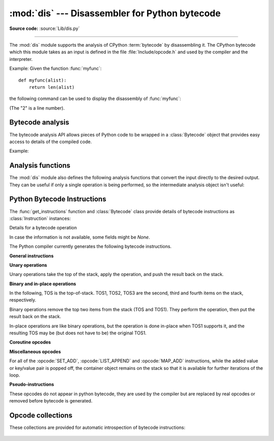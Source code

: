 :mod:`dis` --- Disassembler for Python bytecode
===============================================

.. module:: dis
   :synopsis: Disassembler for Python bytecode.

**Source code:** :source:`Lib/dis.py`

.. testsetup::

   import dis
   def myfunc(alist):
       return len(alist)

--------------

The :mod:`dis` module supports the analysis of CPython :term:`bytecode` by
disassembling it. The CPython bytecode which this module takes as an input is
defined in the file :file:`Include/opcode.h` and used by the compiler and the
interpreter.

.. impl-detail::

   Bytecode is an implementation detail of the CPython interpreter.  No
   guarantees are made that bytecode will not be added, removed, or changed
   between versions of Python.  Use of this module should not be considered to
   work across Python VMs or Python releases.

   .. versionchanged:: 3.6
      Use 2 bytes for each instruction. Previously the number of bytes varied
      by instruction.

   .. versionchanged:: 3.11
      Some instructions are accompanied by one or more inline cache entries,
      which take the form of :opcode:`CACHE` instructions. These instructions
      are hidden by default, but can be shown by passing ``show_caches=True`` to
      any :mod:`dis` utility.


Example: Given the function :func:`myfunc`::

   def myfunc(alist):
       return len(alist)

the following command can be used to display the disassembly of
:func:`myfunc`:

.. doctest::

   >>> dis.dis(myfunc)
     2           0 RESUME                   0
   <BLANKLINE>
     3           2 LOAD_GLOBAL              1 (NULL + len)
                14 LOAD_FAST                0 (alist)
                16 CALL                     1
                26 RETURN_VALUE

(The "2" is a line number).

Bytecode analysis
-----------------

.. versionadded:: 3.4

The bytecode analysis API allows pieces of Python code to be wrapped in a
:class:`Bytecode` object that provides easy access to details of the compiled
code.

.. class:: Bytecode(x, *, first_line=None, current_offset=None, show_caches=False)


   Analyse the bytecode corresponding to a function, generator, asynchronous
   generator, coroutine, method, string of source code, or a code object (as
   returned by :func:`compile`).

   This is a convenience wrapper around many of the functions listed below, most
   notably :func:`get_instructions`, as iterating over a :class:`Bytecode`
   instance yields the bytecode operations as :class:`Instruction` instances.

   If *first_line* is not ``None``, it indicates the line number that should be
   reported for the first source line in the disassembled code.  Otherwise, the
   source line information (if any) is taken directly from the disassembled code
   object.

   If *current_offset* is not ``None``, it refers to an instruction offset in the
   disassembled code. Setting this means :meth:`.dis` will display a "current
   instruction" marker against the specified opcode.

   .. classmethod:: from_traceback(tb, *, show_caches=False)

      Construct a :class:`Bytecode` instance from the given traceback, setting
      *current_offset* to the instruction responsible for the exception.

   .. data:: codeobj

      The compiled code object.

   .. data:: first_line

      The first source line of the code object (if available)

   .. method:: dis()

      Return a formatted view of the bytecode operations (the same as printed by
      :func:`dis.dis`, but returned as a multi-line string).

   .. method:: info()

      Return a formatted multi-line string with detailed information about the
      code object, like :func:`code_info`.

   .. versionchanged:: 3.7
      This can now handle coroutine and asynchronous generator objects.

   .. versionchanged:: 3.11
      Added the ``show_caches`` parameter.

Example:

.. doctest::

    >>> bytecode = dis.Bytecode(myfunc)
    >>> for instr in bytecode:
    ...     print(instr.opname)
    ...
    RESUME
    LOAD_GLOBAL
    LOAD_FAST
    CALL
    RETURN_VALUE


Analysis functions
------------------

The :mod:`dis` module also defines the following analysis functions that convert
the input directly to the desired output. They can be useful if only a single
operation is being performed, so the intermediate analysis object isn't useful:

.. function:: code_info(x)

   Return a formatted multi-line string with detailed code object information
   for the supplied function, generator, asynchronous generator, coroutine,
   method, source code string or code object.

   Note that the exact contents of code info strings are highly implementation
   dependent and they may change arbitrarily across Python VMs or Python
   releases.

   .. versionadded:: 3.2

   .. versionchanged:: 3.7
      This can now handle coroutine and asynchronous generator objects.


.. function:: show_code(x, *, file=None)

   Print detailed code object information for the supplied function, method,
   source code string or code object to *file* (or ``sys.stdout`` if *file*
   is not specified).

   This is a convenient shorthand for ``print(code_info(x), file=file)``,
   intended for interactive exploration at the interpreter prompt.

   .. versionadded:: 3.2

   .. versionchanged:: 3.4
      Added *file* parameter.


.. function:: dis(x=None, *, file=None, depth=None, show_caches=False)

   Disassemble the *x* object.  *x* can denote either a module, a class, a
   method, a function, a generator, an asynchronous generator, a coroutine,
   a code object, a string of source code or a byte sequence of raw bytecode.
   For a module, it disassembles all functions. For a class, it disassembles
   all methods (including class and static methods). For a code object or
   sequence of raw bytecode, it prints one line per bytecode instruction.
   It also recursively disassembles nested code objects (the code of
   comprehensions, generator expressions and nested functions, and the code
   used for building nested classes).
   Strings are first compiled to code objects with the :func:`compile`
   built-in function before being disassembled.  If no object is provided, this
   function disassembles the last traceback.

   The disassembly is written as text to the supplied *file* argument if
   provided and to ``sys.stdout`` otherwise.

   The maximal depth of recursion is limited by *depth* unless it is ``None``.
   ``depth=0`` means no recursion.

   .. versionchanged:: 3.4
      Added *file* parameter.

   .. versionchanged:: 3.7
      Implemented recursive disassembling and added *depth* parameter.

   .. versionchanged:: 3.7
      This can now handle coroutine and asynchronous generator objects.

   .. versionchanged:: 3.11
      Added the ``show_caches`` parameter.


.. function:: distb(tb=None, *, file=None, show_caches=False)

   Disassemble the top-of-stack function of a traceback, using the last
   traceback if none was passed.  The instruction causing the exception is
   indicated.

   The disassembly is written as text to the supplied *file* argument if
   provided and to ``sys.stdout`` otherwise.

   .. versionchanged:: 3.4
      Added *file* parameter.

   .. versionchanged:: 3.11
      Added the ``show_caches`` parameter.


.. function:: disassemble(code, lasti=-1, *, file=None, show_caches=False)
              disco(code, lasti=-1, *, file=None, show_caches=False)

   Disassemble a code object, indicating the last instruction if *lasti* was
   provided.  The output is divided in the following columns:

   #. the line number, for the first instruction of each line
   #. the current instruction, indicated as ``-->``,
   #. a labelled instruction, indicated with ``>>``,
   #. the address of the instruction,
   #. the operation code name,
   #. operation parameters, and
   #. interpretation of the parameters in parentheses.

   The parameter interpretation recognizes local and global variable names,
   constant values, branch targets, and compare operators.

   The disassembly is written as text to the supplied *file* argument if
   provided and to ``sys.stdout`` otherwise.

   .. versionchanged:: 3.4
      Added *file* parameter.

   .. versionchanged:: 3.11
      Added the ``show_caches`` parameter.


.. function:: get_instructions(x, *, first_line=None, show_caches=False)

   Return an iterator over the instructions in the supplied function, method,
   source code string or code object.

   The iterator generates a series of :class:`Instruction` named tuples giving
   the details of each operation in the supplied code.

   If *first_line* is not ``None``, it indicates the line number that should be
   reported for the first source line in the disassembled code.  Otherwise, the
   source line information (if any) is taken directly from the disassembled code
   object.

   .. versionadded:: 3.4

   .. versionchanged:: 3.11
      Added the ``show_caches`` parameter.


.. function:: findlinestarts(code)

   This generator function uses the ``co_lines`` method
   of the code object *code* to find the offsets which are starts of
   lines in the source code.  They are generated as ``(offset, lineno)`` pairs.

   .. versionchanged:: 3.6
      Line numbers can be decreasing. Before, they were always increasing.

   .. versionchanged:: 3.10
      The :pep:`626` ``co_lines`` method is used instead of the ``co_firstlineno``
      and ``co_lnotab`` attributes of the code object.


.. function:: findlabels(code)

   Detect all offsets in the raw compiled bytecode string *code* which are jump targets, and
   return a list of these offsets.


.. function:: stack_effect(opcode, oparg=None, *, jump=None)

   Compute the stack effect of *opcode* with argument *oparg*.

   If the code has a jump target and *jump* is ``True``, :func:`~stack_effect`
   will return the stack effect of jumping.  If *jump* is ``False``,
   it will return the stack effect of not jumping. And if *jump* is
   ``None`` (default), it will return the maximal stack effect of both cases.

   .. versionadded:: 3.4

   .. versionchanged:: 3.8
      Added *jump* parameter.


.. _bytecodes:

Python Bytecode Instructions
----------------------------

The :func:`get_instructions` function and :class:`Bytecode` class provide
details of bytecode instructions as :class:`Instruction` instances:

.. class:: Instruction

   Details for a bytecode operation

   .. data:: opcode

      numeric code for operation, corresponding to the opcode values listed
      below and the bytecode values in the :ref:`opcode_collections`.


   .. data:: opname

      human readable name for operation


   .. data:: arg

      numeric argument to operation (if any), otherwise ``None``


   .. data:: argval

      resolved arg value (if any), otherwise ``None``


   .. data:: argrepr

      human readable description of operation argument (if any),
      otherwise an empty string.


   .. data:: offset

      start index of operation within bytecode sequence


   .. data:: starts_line

      line started by this opcode (if any), otherwise ``None``


   .. data:: is_jump_target

      ``True`` if other code jumps to here, otherwise ``False``


   .. data:: positions

      :class:`dis.Positions` object holding the
      start and end locations that are covered by this instruction.

   .. versionadded:: 3.4

   .. versionchanged:: 3.11

      Field ``positions`` is added.


.. class:: Positions

   In case the information is not available, some fields might be `None`.

   .. data:: lineno
   .. data:: end_lineno
   .. data:: col_offset
   .. data:: end_col_offset

   .. versionadded:: 3.11


The Python compiler currently generates the following bytecode instructions.


**General instructions**

.. opcode:: NOP

   Do nothing code.  Used as a placeholder by the bytecode optimizer, and to
   generate line tracing events.


.. opcode:: POP_TOP

   Removes the top-of-stack (TOS) item.


.. opcode:: COPY (i)

   Push the *i*-th item to the top of the stack. The item is not removed from its
   original location.

   .. versionadded:: 3.11


.. opcode:: SWAP (i)

   Swap TOS with the item at position *i*.

   .. versionadded:: 3.11


.. opcode:: CACHE

   Rather than being an actual instruction, this opcode is used to mark extra
   space for the interpreter to cache useful data directly in the bytecode
   itself. It is automatically hidden by all ``dis`` utilities, but can be
   viewed with ``show_caches=True``.

   Logically, this space is part of the preceding instruction. Many opcodes
   expect to be followed by an exact number of caches, and will instruct the
   interpreter to skip over them at runtime.

   Populated caches can look like arbitrary instructions, so great care should
   be taken when reading or modifying raw, adaptive bytecode containing
   quickened data.

   .. versionadded:: 3.11


**Unary operations**

Unary operations take the top of the stack, apply the operation, and push the
result back on the stack.

.. opcode:: UNARY_POSITIVE

   Implements ``TOS = +TOS``.


.. opcode:: UNARY_NEGATIVE

   Implements ``TOS = -TOS``.


.. opcode:: UNARY_NOT

   Implements ``TOS = not TOS``.


.. opcode:: UNARY_INVERT

   Implements ``TOS = ~TOS``.


.. opcode:: GET_ITER

   Implements ``TOS = iter(TOS)``.


.. opcode:: GET_YIELD_FROM_ITER

   If ``TOS`` is a :term:`generator iterator` or :term:`coroutine` object
   it is left as is.  Otherwise, implements ``TOS = iter(TOS)``.

   .. versionadded:: 3.5


**Binary and in-place operations**

In the following, TOS is the top-of-stack.
TOS1, TOS2, TOS3 are the second, third and fourth items on the stack, respectively.

Binary operations remove the top two items from the stack (TOS and TOS1).
They perform the operation, then put the result back on the stack.

In-place operations are like binary operations, but the operation is done in-place
when TOS1 supports it, and the resulting TOS may be (but does not have to be)
the original TOS1.


.. opcode:: BINARY_OP (op)

   Implements the binary and in-place operators (depending on the value of
   *op*).
   ``TOS = TOS1 op TOS``.

   .. versionadded:: 3.11


.. opcode:: BINARY_SUBSCR

   Implements ``TOS = TOS1[TOS]``.


.. opcode:: STORE_SUBSCR

   Implements ``TOS1[TOS] = TOS2``.


.. opcode:: DELETE_SUBSCR

   Implements ``del TOS1[TOS]``.


.. opcode:: BINARY_SLICE

   Implements ``TOS = TOS2[TOS1:TOS]``.

   .. versionadded:: 3.12


.. opcode:: STORE_SLICE

   Implements ``TOS2[TOS1:TOS] = TOS3``.

   .. versionadded:: 3.12


**Coroutine opcodes**

.. opcode:: GET_AWAITABLE (where)

   Implements ``TOS = get_awaitable(TOS)``, where ``get_awaitable(o)``
   returns ``o`` if ``o`` is a coroutine object or a generator object with
   the CO_ITERABLE_COROUTINE flag, or resolves
   ``o.__await__``.

    If the ``where`` operand is nonzero, it indicates where the instruction
    occurs:

    * ``1`` After a call to ``__aenter__``
    * ``2`` After a call to ``__aexit__``

   .. versionadded:: 3.5

   .. versionchanged:: 3.11
      Previously, this instruction did not have an oparg.


.. opcode:: GET_AITER

   Implements ``TOS = TOS.__aiter__()``.

   .. versionadded:: 3.5
   .. versionchanged:: 3.7
      Returning awaitable objects from ``__aiter__`` is no longer
      supported.


.. opcode:: GET_ANEXT

   Pushes ``get_awaitable(TOS.__anext__())`` to the stack.  See
   ``GET_AWAITABLE`` for details about ``get_awaitable``.

   .. versionadded:: 3.5


.. opcode:: END_ASYNC_FOR

   Terminates an :keyword:`async for` loop.  Handles an exception raised
   when awaiting a next item.  If TOS is :exc:`StopAsyncIteration` pop 3
   values from the stack and restore the exception state using the second
   of them.  Otherwise re-raise the exception using the value
   from the stack.  An exception handler block is removed from the block stack.

   .. versionadded:: 3.8

    .. versionchanged:: 3.11
       Exception representation on the stack now consist of one, not three, items.


.. opcode:: CLEANUP_THROW

   Handles an exception raised during a :meth:`~generator.throw` or
   :meth:`~generator.close` call through the current frame.  If TOS is an
   instance of :exc:`StopIteration`, pop three values from the stack and push
   its ``value`` member.  Otherwise, re-raise TOS.

   .. versionadded:: 3.12


.. opcode:: BEFORE_ASYNC_WITH

   Resolves ``__aenter__`` and ``__aexit__`` from the object on top of the
   stack.  Pushes ``__aexit__`` and result of ``__aenter__()`` to the stack.

   .. versionadded:: 3.5



**Miscellaneous opcodes**

.. opcode:: PRINT_EXPR

   Implements the expression statement for the interactive mode.  TOS is removed
   from the stack and printed.  In non-interactive mode, an expression statement
   is terminated with :opcode:`POP_TOP`.


.. opcode:: SET_ADD (i)

   Calls ``set.add(TOS1[-i], TOS)``.  Used to implement set comprehensions.


.. opcode:: LIST_APPEND (i)

   Calls ``list.append(TOS1[-i], TOS)``.  Used to implement list comprehensions.


.. opcode:: MAP_ADD (i)

   Calls ``dict.__setitem__(TOS1[-i], TOS1, TOS)``.  Used to implement dict
   comprehensions.

   .. versionadded:: 3.1
   .. versionchanged:: 3.8
      Map value is TOS and map key is TOS1. Before, those were reversed.

For all of the :opcode:`SET_ADD`, :opcode:`LIST_APPEND` and :opcode:`MAP_ADD`
instructions, while the added value or key/value pair is popped off, the
container object remains on the stack so that it is available for further
iterations of the loop.


.. opcode:: RETURN_VALUE

   Returns with TOS to the caller of the function.


.. opcode:: YIELD_VALUE

   Pops TOS and yields it from a :term:`generator`.

    .. versionchanged:: 3.11
       oparg set to be the stack depth, for efficient handling on frames.


.. opcode:: SETUP_ANNOTATIONS

   Checks whether ``__annotations__`` is defined in ``locals()``, if not it is
   set up to an empty ``dict``. This opcode is only emitted if a class
   or module body contains :term:`variable annotations <variable annotation>`
   statically.

   .. versionadded:: 3.6


.. opcode:: IMPORT_STAR

   Loads all symbols not starting with ``'_'`` directly from the module TOS to
   the local namespace. The module is popped after loading all names. This
   opcode implements ``from module import *``.


.. opcode:: POP_EXCEPT

   Pops a value from the stack, which is used to restore the exception state.

    .. versionchanged:: 3.11
       Exception representation on the stack now consist of one, not three, items.

.. opcode:: RERAISE

    Re-raises the exception currently on top of the stack. If oparg is non-zero,
    pops an additional value from the stack which is used to set ``f_lasti``
    of the current frame.

    .. versionadded:: 3.9

    .. versionchanged:: 3.11
       Exception representation on the stack now consist of one, not three, items.

.. opcode:: PUSH_EXC_INFO

    Pops a value from the stack. Pushes the current exception to the top of the stack.
    Pushes the value originally popped back to the stack.
    Used in exception handlers.

    .. versionadded:: 3.11

.. opcode:: CHECK_EXC_MATCH

   Performs exception matching for ``except``. Tests whether the TOS1 is an exception
   matching TOS. Pops TOS and pushes the boolean result of the test.

   .. versionadded:: 3.11

.. opcode:: CHECK_EG_MATCH

   Performs exception matching for ``except*``. Applies ``split(TOS)`` on
   the exception group representing TOS1.

   In case of a match, pops two items from the stack and pushes the
   non-matching subgroup (``None`` in case of full match) followed by the
   matching subgroup. When there is no match, pops one item (the match
   type) and pushes ``None``.

   .. versionadded:: 3.11

.. opcode:: PREP_RERAISE_STAR

   Combines the raised and reraised exceptions list from TOS, into an exception
   group to propagate from a try-except* block. Uses the original exception
   group from TOS1 to reconstruct the structure of reraised exceptions. Pops
   two items from the stack and pushes the exception to reraise or ``None``
   if there isn't one.

   .. versionadded:: 3.11

.. opcode:: WITH_EXCEPT_START

    Calls the function in position 4 on the stack with arguments (type, val, tb)
    representing the exception at the top of the stack.
    Used to implement the call ``context_manager.__exit__(*exc_info())`` when an exception
    has occurred in a :keyword:`with` statement.

    .. versionadded:: 3.9

    .. versionchanged:: 3.11
       The ``__exit__`` function is in position 4 of the stack rather than 7.
       Exception representation on the stack now consist of one, not three, items.


.. opcode:: LOAD_ASSERTION_ERROR

   Pushes :exc:`AssertionError` onto the stack.  Used by the :keyword:`assert`
   statement.

   .. versionadded:: 3.9


.. opcode:: LOAD_BUILD_CLASS

   Pushes :func:`builtins.__build_class__` onto the stack.  It is later called
   to construct a class.


.. opcode:: BEFORE_WITH (delta)

   This opcode performs several operations before a with block starts.  First,
   it loads :meth:`~object.__exit__` from the context manager and pushes it onto
   the stack for later use by :opcode:`WITH_EXCEPT_START`.  Then,
   :meth:`~object.__enter__` is called. Finally, the result of calling the
   ``__enter__()`` method is pushed onto the stack.

   .. versionadded:: 3.11


.. opcode:: GET_LEN

   Push ``len(TOS)`` onto the stack.

   .. versionadded:: 3.10


.. opcode:: MATCH_MAPPING

   If TOS is an instance of :class:`collections.abc.Mapping` (or, more technically: if
   it has the :const:`Py_TPFLAGS_MAPPING` flag set in its
   :c:member:`~PyTypeObject.tp_flags`), push ``True`` onto the stack.  Otherwise, push
   ``False``.

   .. versionadded:: 3.10


.. opcode:: MATCH_SEQUENCE

   If TOS is an instance of :class:`collections.abc.Sequence` and is *not* an instance
   of :class:`str`/:class:`bytes`/:class:`bytearray` (or, more technically: if it has
   the :const:`Py_TPFLAGS_SEQUENCE` flag set in its :c:member:`~PyTypeObject.tp_flags`),
   push ``True`` onto the stack.  Otherwise, push ``False``.

   .. versionadded:: 3.10


.. opcode:: MATCH_KEYS

   TOS is a tuple of mapping keys, and TOS1 is the match subject.  If TOS1
   contains all of the keys in TOS, push a :class:`tuple` containing the
   corresponding values. Otherwise, push ``None``.

   .. versionadded:: 3.10

   .. versionchanged:: 3.11
      Previously, this instruction also pushed a boolean value indicating
      success (``True``) or failure (``False``).


.. opcode:: STORE_NAME (namei)

   Implements ``name = TOS``. *namei* is the index of *name* in the attribute
   :attr:`co_consts` of the code object. The compiler tries to use
   :opcode:`STORE_FAST` or :opcode:`STORE_GLOBAL` if possible.


.. opcode:: DELETE_NAME (namei)

   Implements ``del name``, where *namei* is the index into :attr:`co_consts`
   attribute of the code object.


.. opcode:: UNPACK_SEQUENCE (count)

   Unpacks TOS into *count* individual values, which are put onto the stack
   right-to-left.


.. opcode:: UNPACK_EX (counts)

   Implements assignment with a starred target: Unpacks an iterable in TOS into
   individual values, where the total number of values can be smaller than the
   number of items in the iterable: one of the new values will be a list of all
   leftover items.

   The low byte of *counts* is the number of values before the list value, the
   high byte of *counts* the number of values after it.  The resulting values
   are put onto the stack right-to-left.


.. opcode:: STORE_ATTR (namei)

   Implements ``TOS.name = TOS1``, where *namei* is the index of name in
   :attr:`co_consts`.


.. opcode:: DELETE_ATTR (namei)

   Implements ``del TOS.name``, using *namei* as index into :attr:`co_consts`.


.. opcode:: STORE_GLOBAL (namei)

   Works as :opcode:`STORE_NAME`, but stores the name as a global.


.. opcode:: DELETE_GLOBAL (namei)

   Works as :opcode:`DELETE_NAME`, but deletes a global name.


.. opcode:: LOAD_CONST (consti)

   Pushes ``co_consts[consti]`` onto the stack.


.. opcode:: LOAD_NAME (namei)

   Pushes the value associated with ``co_consts[namei]`` onto the stack.


.. opcode:: BUILD_TUPLE (count)

   Creates a tuple consuming *count* items from the stack, and pushes the
   resulting tuple onto the stack.


.. opcode:: BUILD_LIST (count)

   Works as :opcode:`BUILD_TUPLE`, but creates a list.


.. opcode:: BUILD_SET (count)

   Works as :opcode:`BUILD_TUPLE`, but creates a set.


.. opcode:: BUILD_MAP (count)

   Pushes a new dictionary object onto the stack.  Pops ``2 * count`` items
   so that the dictionary holds *count* entries:
   ``{..., TOS3: TOS2, TOS1: TOS}``.

   .. versionchanged:: 3.5
      The dictionary is created from stack items instead of creating an
      empty dictionary pre-sized to hold *count* items.


.. opcode:: BUILD_CONST_KEY_MAP (count)

   The version of :opcode:`BUILD_MAP` specialized for constant keys. Pops the
   top element on the stack which contains a tuple of keys, then starting from
   ``TOS1``, pops *count* values to form values in the built dictionary.

   .. versionadded:: 3.6


.. opcode:: BUILD_STRING (count)

   Concatenates *count* strings from the stack and pushes the resulting string
   onto the stack.

   .. versionadded:: 3.6


.. opcode:: LIST_TO_TUPLE

   Pops a list from the stack and pushes a tuple containing the same values.

   .. versionadded:: 3.9


.. opcode:: LIST_EXTEND (i)

   Calls ``list.extend(TOS1[-i], TOS)``.  Used to build lists.

   .. versionadded:: 3.9


.. opcode:: SET_UPDATE (i)

   Calls ``set.update(TOS1[-i], TOS)``.  Used to build sets.

   .. versionadded:: 3.9


.. opcode:: DICT_UPDATE (i)

   Calls ``dict.update(TOS1[-i], TOS)``.  Used to build dicts.

   .. versionadded:: 3.9


.. opcode:: DICT_MERGE (i)

   Like :opcode:`DICT_UPDATE` but raises an exception for duplicate keys.

   .. versionadded:: 3.9


.. opcode:: LOAD_ATTR (namei)

   If the low bit of ``namei`` is not set, this replaces TOS with
   ``getattr(TOS, co_consts[namei>>1])``.

   If the low bit of ``namei`` is set, this will attempt to load a method named
   ``co_consts[namei>>1]`` from the TOS object. TOS is popped.
   This bytecode distinguishes two cases: if TOS has a method with the correct
   name, the bytecode pushes the unbound method and TOS. TOS will be used as
   the first argument (``self``) by :opcode:`CALL` when calling the
   unbound method. Otherwise, ``NULL`` and the object return by the attribute
   lookup are pushed.

   .. versionchanged:: 3.12
      If the low bit of ``namei`` is set, then a ``NULL`` or ``self`` is
      pushed to the stack before the attribute or unbound method respectively.


.. opcode:: COMPARE_OP (opname)

   Performs a Boolean operation.  The operation name can be found in
   ``cmp_op[opname]``.


.. opcode:: IS_OP (invert)

   Performs ``is`` comparison, or ``is not`` if ``invert`` is 1.

   .. versionadded:: 3.9


.. opcode:: CONTAINS_OP (invert)

   Performs ``in`` comparison, or ``not in`` if ``invert`` is 1.

   .. versionadded:: 3.9


.. opcode:: IMPORT_NAME (namei)

   Imports the module ``co_consts[namei]``.  TOS and TOS1 are popped and provide
   the *fromlist* and *level* arguments of :func:`__import__`.  The module
   object is pushed onto the stack.  The current namespace is not affected: for
   a proper import statement, a subsequent :opcode:`STORE_FAST` instruction
   modifies the namespace.


.. opcode:: IMPORT_FROM (namei)

   Loads the attribute ``co_consts[namei]`` from the module found in TOS. The
   resulting object is pushed onto the stack, to be subsequently stored by a
   :opcode:`STORE_FAST` instruction.


.. opcode:: JUMP_FORWARD (delta)

   Increments bytecode counter by *delta*.


.. opcode:: JUMP_BACKWARD (delta)

   Decrements bytecode counter by *delta*. Checks for interrupts.

   .. versionadded:: 3.11


.. opcode:: JUMP_BACKWARD_NO_INTERRUPT (delta)

   Decrements bytecode counter by *delta*. Does not check for interrupts.

   .. versionadded:: 3.11


.. opcode:: POP_JUMP_IF_TRUE (delta)

   If TOS is true, increments the bytecode counter by *delta*.  TOS is popped.

   .. versionchanged:: 3.11
      The oparg is now a relative delta rather than an absolute target.
      This opcode is a pseudo-instruction, replaced in final bytecode by
      the directed versions (forward/backward).

   .. versionchanged:: 3.12
      This is no longer a pseudo-instruction.

.. opcode:: POP_JUMP_IF_FALSE (delta)

   If TOS is false, increments the bytecode counter by *delta*.  TOS is popped.

   .. versionchanged:: 3.11
      The oparg is now a relative delta rather than an absolute target.
      This opcode is a pseudo-instruction, replaced in final bytecode by
      the directed versions (forward/backward).

   .. versionchanged:: 3.12
      This is no longer a pseudo-instruction.

.. opcode:: POP_JUMP_IF_NOT_NONE (delta)

   If TOS is not ``None``, increments the bytecode counter by *delta*.  TOS is popped.

   .. versionadded:: 3.11

   .. versionchanged:: 3.12
      This is no longer a pseudo-instruction.


.. opcode:: POP_JUMP_IF_NONE (delta)

   If TOS is ``None``, increments the bytecode counter by *delta*.  TOS is popped.

   .. versionadded:: 3.11

   .. versionchanged:: 3.12
      This is no longer a pseudo-instruction.


.. opcode:: JUMP_IF_TRUE_OR_POP (delta)

   If TOS is true, increments the bytecode counter by *delta* and leaves TOS on the
   stack.  Otherwise (TOS is false), TOS is popped.

   .. versionadded:: 3.1

   .. versionchanged:: 3.11
      The oparg is now a relative delta rather than an absolute target.

.. opcode:: JUMP_IF_FALSE_OR_POP (delta)

   If TOS is false, increments the bytecode counter by *delta* and leaves TOS on the
   stack.  Otherwise (TOS is true), TOS is popped.

   .. versionadded:: 3.1

   .. versionchanged:: 3.11
      The oparg is now a relative delta rather than an absolute target.


.. opcode:: FOR_ITER (delta)

   TOS is an :term:`iterator`.  Call its :meth:`~iterator.__next__` method.  If
   this yields a new value, push it on the stack (leaving the iterator below
   it).  If the iterator indicates it is exhausted, TOS is popped, and the byte
   code counter is incremented by *delta*.


.. opcode:: LOAD_GLOBAL (namei)

   Loads the global named ``co_consts[namei>>1]`` onto the stack.

   .. versionchanged:: 3.11
      If the low bit of ``namei`` is set, then a ``NULL`` is pushed to the
      stack before the global variable.

.. opcode:: LOAD_FAST (var_num)

   Pushes a reference to the local ``co_varnames[var_num]`` onto the stack.

   .. versionchanged:: 3.12
      This opcode is now only used in situations where the local variable is
      guaranteed to be initialized. It cannot raise :exc:`UnboundLocalError`.

.. opcode:: LOAD_FAST_CHECK (var_num)

   Pushes a reference to the local ``co_varnames[var_num]`` onto the stack,
   raising an :exc:`UnboundLocalError` if the local variable has not been
   initialized.

   .. versionadded:: 3.12

.. opcode:: STORE_FAST (var_num)

   Stores TOS into the local ``co_varnames[var_num]``.


.. opcode:: DELETE_FAST (var_num)

   Deletes local ``co_varnames[var_num]``.


.. opcode:: MAKE_CELL (i)

   Creates a new cell in slot ``i``.  If that slot is empty then
   that value is stored into the new cell.

   .. versionadded:: 3.11


.. opcode:: LOAD_CLOSURE (i)

   Pushes a reference to the cell contained in slot ``i`` of the "fast locals"
   storage.  The name of the variable is ``co_fastlocalnames[i]``.

   Note that ``LOAD_CLOSURE`` is effectively an alias for ``LOAD_FAST``.
   It exists to keep bytecode a little more readable.

   .. versionchanged:: 3.11
      ``i`` is no longer offset by the length of ``co_varnames``.


.. opcode:: LOAD_DEREF (i)

   Loads the cell contained in slot ``i`` of the "fast locals" storage.
   Pushes a reference to the object the cell contains on the stack.

   .. versionchanged:: 3.11
      ``i`` is no longer offset by the length of ``co_varnames``.


.. opcode:: LOAD_CLASSDEREF (i)

   Much like :opcode:`LOAD_DEREF` but first checks the locals dictionary before
   consulting the cell.  This is used for loading free variables in class
   bodies.

   .. versionadded:: 3.4

   .. versionchanged:: 3.11
      ``i`` is no longer offset by the length of ``co_varnames``.


.. opcode:: STORE_DEREF (i)

   Stores TOS into the cell contained in slot ``i`` of the "fast locals"
   storage.

   .. versionchanged:: 3.11
      ``i`` is no longer offset by the length of ``co_varnames``.


.. opcode:: DELETE_DEREF (i)

   Empties the cell contained in slot ``i`` of the "fast locals" storage.
   Used by the :keyword:`del` statement.

   .. versionadded:: 3.2

   .. versionchanged:: 3.11
      ``i`` is no longer offset by the length of ``co_varnames``.


.. opcode:: COPY_FREE_VARS (n)

   Copies the ``n`` free variables from the closure into the frame.
   Removes the need for special code on the caller's side when calling
   closures.

   .. versionadded:: 3.11


.. opcode:: RAISE_VARARGS (argc)

   Raises an exception using one of the 3 forms of the ``raise`` statement,
   depending on the value of *argc*:

   * 0: ``raise`` (re-raise previous exception)
   * 1: ``raise TOS`` (raise exception instance or type at ``TOS``)
   * 2: ``raise TOS1 from TOS`` (raise exception instance or type at ``TOS1``
     with ``__cause__`` set to ``TOS``)


.. opcode:: CALL (argc)

   Calls a callable object with the number of arguments specified by ``argc``,
   including the named arguments specified by the preceding
   :opcode:`KW_NAMES`, if any.
   On the stack are (in ascending order), either:

   * NULL
   * The callable
   * The positional arguments
   * The named arguments

   or:

   * The callable
   * ``self``
   * The remaining positional arguments
   * The named arguments

   ``argc`` is the total of the positional and named arguments, excluding
   ``self`` when a ``NULL`` is not present.

   ``CALL`` pops all arguments and the callable object off the stack,
   calls the callable object with those arguments, and pushes the return value
   returned by the callable object.

   .. versionadded:: 3.11


.. opcode:: CALL_FUNCTION_EX (flags)

   Calls a callable object with variable set of positional and keyword
   arguments.  If the lowest bit of *flags* is set, the top of the stack
   contains a mapping object containing additional keyword arguments.
   Before the callable is called, the mapping object and iterable object
   are each "unpacked" and their contents passed in as keyword and
   positional arguments respectively.
   ``CALL_FUNCTION_EX`` pops all arguments and the callable object off the stack,
   calls the callable object with those arguments, and pushes the return value
   returned by the callable object.

   .. versionadded:: 3.6


.. opcode:: PUSH_NULL

    Pushes a ``NULL`` to the stack.
    Used in the call sequence to match the ``NULL`` pushed by
    :opcode:`LOAD_METHOD` for non-method calls.

   .. versionadded:: 3.11


.. opcode:: KW_NAMES (i)

   Prefixes :opcode:`CALL`.
   Stores a reference to ``co_consts[consti]`` into an internal variable
   for use by :opcode:`CALL`. ``co_consts[consti]`` must be a tuple of strings.

   .. versionadded:: 3.11


.. opcode:: MAKE_FUNCTION (flags)

   Pushes a new function object on the stack.  From bottom to top, the consumed
   stack must consist of values if the argument carries a specified flag value

   * ``0x01`` a tuple of default values for positional-only and
     positional-or-keyword parameters in positional order
   * ``0x02`` a dictionary of keyword-only parameters' default values
   * ``0x04`` a tuple of strings containing parameters' annotations
   * ``0x08`` a tuple containing cells for free variables, making a closure
   * the code associated with the function (at TOS1)
   * the :term:`qualified name` of the function (at TOS)

   .. versionchanged:: 3.10
      Flag value ``0x04`` is a tuple of strings instead of dictionary

.. opcode:: BUILD_SLICE (argc)

   .. index:: builtin: slice

   Pushes a slice object on the stack.  *argc* must be 2 or 3.  If it is 2,
   ``slice(TOS1, TOS)`` is pushed; if it is 3, ``slice(TOS2, TOS1, TOS)`` is
   pushed. See the :func:`slice` built-in function for more information.


.. opcode:: EXTENDED_ARG (ext)

   Prefixes any opcode which has an argument too big to fit into the default one
   byte. *ext* holds an additional byte which act as higher bits in the argument.
   For each opcode, at most three prefixal ``EXTENDED_ARG`` are allowed, forming
   an argument from two-byte to four-byte.


.. opcode:: FORMAT_VALUE (flags)

   Used for implementing formatted literal strings (f-strings).  Pops
   an optional *fmt_spec* from the stack, then a required *value*.
   *flags* is interpreted as follows:

   * ``(flags & 0x03) == 0x00``: *value* is formatted as-is.
   * ``(flags & 0x03) == 0x01``: call :func:`str` on *value* before
     formatting it.
   * ``(flags & 0x03) == 0x02``: call :func:`repr` on *value* before
     formatting it.
   * ``(flags & 0x03) == 0x03``: call :func:`ascii` on *value* before
     formatting it.
   * ``(flags & 0x04) == 0x04``: pop *fmt_spec* from the stack and use
     it, else use an empty *fmt_spec*.

   Formatting is performed using :c:func:`PyObject_Format`.  The
   result is pushed on the stack.

   .. versionadded:: 3.6


.. opcode:: MATCH_CLASS (count)

   TOS is a tuple of keyword attribute names, TOS1 is the class being matched
   against, and TOS2 is the match subject.  *count* is the number of positional
   sub-patterns.

   Pop TOS, TOS1, and TOS2.  If TOS2 is an instance of TOS1 and has the
   positional and keyword attributes required by *count* and TOS, push a tuple
   of extracted attributes.  Otherwise, push ``None``.

   .. versionadded:: 3.10

   .. versionchanged:: 3.11
      Previously, this instruction also pushed a boolean value indicating
      success (``True``) or failure (``False``).


.. opcode:: RESUME (where)

    A no-op. Performs internal tracing, debugging and optimization checks.

    The ``where`` operand marks where the ``RESUME`` occurs:

    * ``0`` The start of a function
    * ``1`` After a ``yield`` expression
    * ``2`` After a ``yield from`` expression
    * ``3`` After an ``await`` expression

   .. versionadded:: 3.11


.. opcode:: RETURN_GENERATOR

    Create a generator, coroutine, or async generator from the current frame.
    Clear the current frame and return the newly created generator.

    .. versionadded:: 3.11


.. opcode:: SEND (delta)

    Equivalent to ``TOS = TOS1.send(TOS)``. Used in ``yield from`` and ``await``
    statements.

    If the call raises :exc:`StopIteration`, pop both items, push the
    exception's ``value`` attribute, and increment the bytecode counter by
    *delta*.

    .. versionadded:: 3.11


.. opcode:: ASYNC_GEN_WRAP

    Wraps the value on top of the stack in an ``async_generator_wrapped_value``.
    Used to yield in async generators.

    .. versionadded:: 3.11


.. opcode:: HAVE_ARGUMENT

   This is not really an opcode.  It identifies the dividing line between
   opcodes in the range [0,255] which don't use their argument and those
   that do (``< HAVE_ARGUMENT`` and ``>= HAVE_ARGUMENT``, respectively).

   If your application uses pseudo instructions, use the :data:`hasarg`
   collection instead.

   .. versionchanged:: 3.6
      Now every instruction has an argument, but opcodes ``< HAVE_ARGUMENT``
      ignore it. Before, only opcodes ``>= HAVE_ARGUMENT`` had an argument.

   .. versionchanged:: 3.12
      Pseudo instructions were added to the :mod:`dis` module, and for them
      it is not true that comparison with ``HAVE_ARGUMENT`` indicates whether
      they use their arg.


**Pseudo-instructions**

These opcodes do not appear in python bytecode, they are used by the compiler
but are replaced by real opcodes or removed before bytecode is generated.

.. opcode:: SETUP_FINALLY (target)

   Set up an exception handler for the following code block. If an exception
   occurs, the value stack level is restored to its current state and control
   is transferred to the exception handler at ``target``.


.. opcode:: SETUP_CLEANUP (target)

   Like ``SETUP_FINALLY``, but in case of exception also pushes the last
   instruction (``lasti``) to the stack so that ``RERAISE`` can restore it.
   If an exception occurs, the value stack level and the last instruction on
   the frame are restored to their current state, and control is transferred
   to the exception handler at ``target``.


.. opcode:: SETUP_WITH (target)

   Like ``SETUP_CLEANUP``, but in case of exception one more item is popped
   from the stack before control is transferred to the exception handler at
   ``target``.

   This variant is used in :keyword:`with` and :keyword:`async with`
   constructs, which push the return value of the context manager's
   :meth:`~object.__enter__` or :meth:`~object.__aenter__` to the stack.


.. opcode:: POP_BLOCK

   Marks the end of the code block associated with the last ``SETUP_FINALLY``,
   ``SETUP_CLEANUP`` or ``SETUP_WITH``.

.. opcode:: JUMP
.. opcode:: JUMP_NO_INTERRUPT

   Undirected relative jump instructions which are replaced by their
   directed (forward/backward) counterparts by the assembler.

.. opcode:: LOAD_METHOD

   Optimized unbound method lookup. Emitted as a ``LOAD_ATTR`` opcode
   with a flag set in the arg.


.. _opcode_collections:

Opcode collections
------------------

These collections are provided for automatic introspection of bytecode
instructions:

   .. versionchanged:: 3.12
      The collections now contain pseudo instructions as well. These are
      opcodes with values ``>= MIN_PSEUDO_OPCODE``.

.. data:: opname

   Sequence of operation names, indexable using the bytecode.


.. data:: opmap

   Dictionary mapping operation names to bytecodes.


.. data:: cmp_op

   Sequence of all compare operation names.


.. data:: hasarg

   Sequence of bytecodes that use their argument.

    .. versionadded:: 3.12


.. data:: hasconst

   Sequence of bytecodes that access a constant.


.. data:: hasfree

   Sequence of bytecodes that access a free variable (note that 'free' in this
   context refers to names in the current scope that are referenced by inner
   scopes or names in outer scopes that are referenced from this scope.  It does
   *not* include references to global or builtin scopes).


.. data:: hasjrel

   Sequence of bytecodes that have a relative jump target.


.. data:: hasjabs

   Sequence of bytecodes that have an absolute jump target.


.. data:: haslocal

   Sequence of bytecodes that access a local variable.


.. data:: hascompare

   Sequence of bytecodes of Boolean operations.

.. data:: hasexc

   Sequence of bytecodes that set an exception handler.

    .. versionadded:: 3.12
